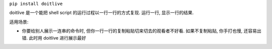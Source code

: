``pip install doitlive``

doitlive 是一个能把 shell script 的运行过程以一行一行的方式复现. 运行一行, 显示一行的结果.

适用场景:

- 你要给别人展示一连串的命令时, 但你一行一行的复制粘贴切来切去的观看者不好看. 如果不复制粘贴, 你手打也慢, 还容易出错. 此时用 doitlive 进行展示最好